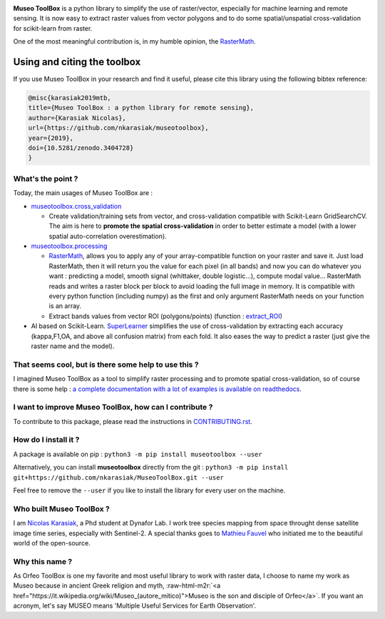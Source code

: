 .. role:: raw-html-m2r(raw)
   :format: html



.. image:: https://github.com/nkarasiak/MuseoToolBox/raw/master/metadata/museoToolBox_logo_128.png
   :target: https://github.com/nkarasiak/MuseoToolBox/raw/master/metadata/museoToolBox_logo_128.png
   :alt: Museo ToolBox logo



.. image:: https://api.travis-ci.org/nkarasiak/MuseoToolBox.svg?branch=master
   :target: https://travis-ci.org/nkarasiak/MuseoToolBox
   :alt: Build status


.. image:: https://readthedocs.org/projects/museotoolbox/badge/?version=latest
   :target: https://museotoolbox.readthedocs.io/en/latest/?badge=latest
   :alt: Documentation status


.. image:: https://codecov.io/gh/nkarasiak/MuseoToolBox/branch/master/graph/badge.svg
   :target: https://codecov.io/gh/nkarasiak/MuseoToolBox
   :alt: codecov


.. image:: https://badge.fury.io/py/museotoolbox.svg
   :target: https://badge.fury.io/py/museotoolbox
   :alt: PyPI version


.. image:: https://pepy.tech/badge/museotoolbox
   :target: https://pepy.tech/project/museotoolbox
   :alt: Downloads


.. image:: https://zenodo.org/badge/DOI/10.5281/zenodo.3404729.svg
   :target: https://doi.org/10.5281/zenodo.3404728
   :alt: DOI


**Museo ToolBox** is a python library to simplify the use of raster/vector, especially for machine learning and remote sensing. It is now easy to extract raster values from vector polygons and to do some spatial/unspatial cross-validation for scikit-learn from raster.

One of the most meaningful contribution is, in my humble opinion, the `RasterMath <https://museotoolbox.readthedocs.io/en/latest/modules/processing/museotoolbox.processing.RasterMath.html>`_.

Using and citing the toolbox
^^^^^^^^^^^^^^^^^^^^^^^^^^^^

If you use Museo ToolBox in your research and find it useful, please cite this library using the following bibtex reference:

.. code-block:: bib

   @misc{karasiak2019mtb,
   title={Museo ToolBox : a python library for remote sensing},
   author={Karasiak Nicolas},
   url={https://github.com/nkarasiak/museotoolbox},
   year={2019},
   doi={10.5281/zenodo.3404728}
   }

What's the point ?
------------------

Today, the main usages of Museo ToolBox are :


* `museotoolbox.cross_validation <https://museotoolbox.readthedocs.io/en/latest/modules/museotoolbox.cross_validation.html#module-museotoolbox.cross_validation>`_

  * Create validation/training sets from vector, and cross-validation compatible with Scikit-Learn GridSearchCV. The aim is here to **promote the spatial cross-validation** in order to better estimate a model (with a lower spatial auto-correlation overestimation).

* `museotoolbox.processing <https://museotoolbox.readthedocs.io/en/latest/modules/museotoolbox.processing.html>`_

  * `RasterMath <https://museotoolbox.readthedocs.io/en/latest/modules/processing/museotoolbox.processing.RasterMath.html>`_\ , allows you to apply any of your array-compatible function on your raster and save it. Just load RasterMath, then it will return you the value for each pixel (in all bands) and now you can do whatever you want : predicting a model, smooth signal (whittaker, double logistic...), compute modal value... RasterMath reads and writes a raster block per block to avoid loading the full image in memory. It is compatible with every python function (including numpy) as the first and only argument RasterMath needs on your function is an array.
  * Extract bands values from vector ROI (polygons/points) (function : `extract_ROI <https://museotoolbox.readthedocs.io/en/latest/modules/processing/museotoolbox.processing.extract_ROI.html#museotoolbox.processing.extract_ROI>`_\ )  

* AI based on Scikit-Learn. `SuperLearner <https://museotoolbox.readthedocs.io/en/latest/modules/ai/museotoolbox.ai.SuperLearner.html#museotoolbox.ai.SuperLearner>`_ simplifies the use of cross-validation by extracting each accuracy (kappa,F1,OA, and above all confusion matrix) from each fold. It also eases the way to predict a raster (just give the raster name and the model).

That seems cool, but is there some help to use this ?
-----------------------------------------------------

I imagined Museo ToolBox as a tool to simplify raster processing and to promote spatial cross-validation, so of course there is some help : `a complete documentation with a lot of examples is available on readthedocs <https://museotoolbox.readthedocs.org/>`_.

I want to improve Museo ToolBox, how can I contribute ?
-------------------------------------------------------

To contribute to this package, please read the instructions in `CONTRIBUTING.rst <CONTRIBUTING.rst>`_.

How do I install it ?
---------------------

A package is available on pip :
``python3 -m pip install museotoolbox --user``

Alternatively, you can install **museotoolbox** directly from the git :
``python3 -m pip install git+https://github.com/nkarasiak/MuseoToolBox.git --user``

Feel free to remove the ``--user`` if you like to install the library for every user on the machine.

Who built Museo ToolBox ?
-------------------------

I am `Nicolas Karasiak <http://www.karasiak.net>`_\ , a Phd student at Dynafor Lab. I work tree species mapping from space throught dense satellite image time series, especially with Sentinel-2. A special thanks goes to `Mathieu Fauvel <http://fauvel.mathieu.free.fr/>`_ who initiated me to the beautiful world of the open-source.

Why this name ?
---------------

As Orfeo ToolBox is one my favorite and most useful library to work with raster data, I choose to name my work as Museo because in ancient Greek religion and myth, :raw-html-m2r:`<a href="https://it.wikipedia.org/wiki/Museo_(autore_mitico)">Museo is the son and disciple of Orfeo</a>`. If you want an acronym, let's say MUSEO means 'Multiple Useful Services for Earth Observation'.
